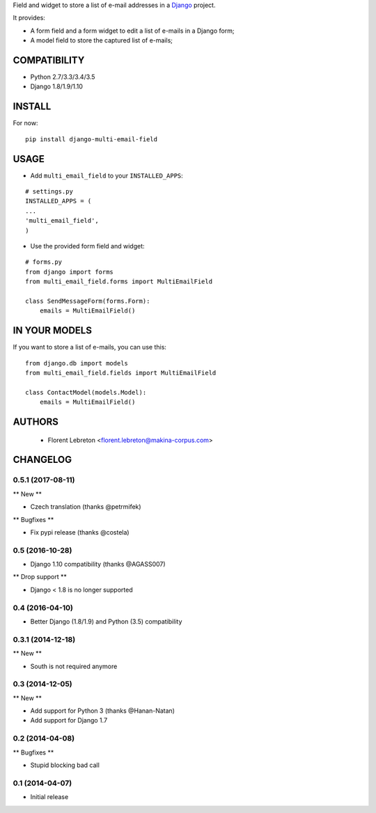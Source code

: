 Field and widget to store a list of e-mail addresses in a `Django <https://www.djangoproject.com>`_ project.

It provides:

* A form field and a form widget to edit a list of e-mails in a Django form;
* A model field to store the captured list of e-mails;

==================
COMPATIBILITY
==================

* Python 2.7/3.3/3.4/3.5
* Django 1.8/1.9/1.10

==================
INSTALL
==================

For now:

::

    pip install django-multi-email-field

==================
USAGE
==================

* Add ``multi_email_field`` to your ``INSTALLED_APPS``:

::

    # settings.py
    INSTALLED_APPS = (
    ...
    'multi_email_field',
    )

* Use the provided form field and widget:

::

    # forms.py
    from django import forms
    from multi_email_field.forms import MultiEmailField

    class SendMessageForm(forms.Form):
        emails = MultiEmailField()

==================
IN YOUR MODELS
==================

If you want to store a list of e-mails, you can use this:

::

    from django.db import models
    from multi_email_field.fields import MultiEmailField

    class ContactModel(models.Model):
        emails = MultiEmailField()


==================
AUTHORS
==================

    * Florent Lebreton <florent.lebreton@makina-corpus.com>

|makinacom|_

.. |makinacom| image:: http://depot.makina-corpus.org/public/logo.gif
.. _makinacom:  http://www.makina-corpus.com



=========
CHANGELOG
=========

0.5.1 (2017-08-11)
==================

** New **

- Czech translation (thanks @petrmifek)

** Bugfixes **

- Fix pypi release (thanks @costela)


0.5 (2016-10-28)
==================

- Django 1.10 compatibility (thanks @AGASS007)

** Drop support **

- Django < 1.8 is no longer supported


0.4 (2016-04-10)
==================

- Better Django (1.8/1.9) and Python (3.5) compatibility


0.3.1 (2014-12-18)
==================

** New **

- South is not required anymore


0.3 (2014-12-05)
==================

** New **

- Add support for Python 3 (thanks @Hanan-Natan)
- Add support for Django 1.7


0.2 (2014-04-08)
==================

** Bugfixes **

- Stupid blocking bad call


0.1 (2014-04-07)
==================

- Initial release


